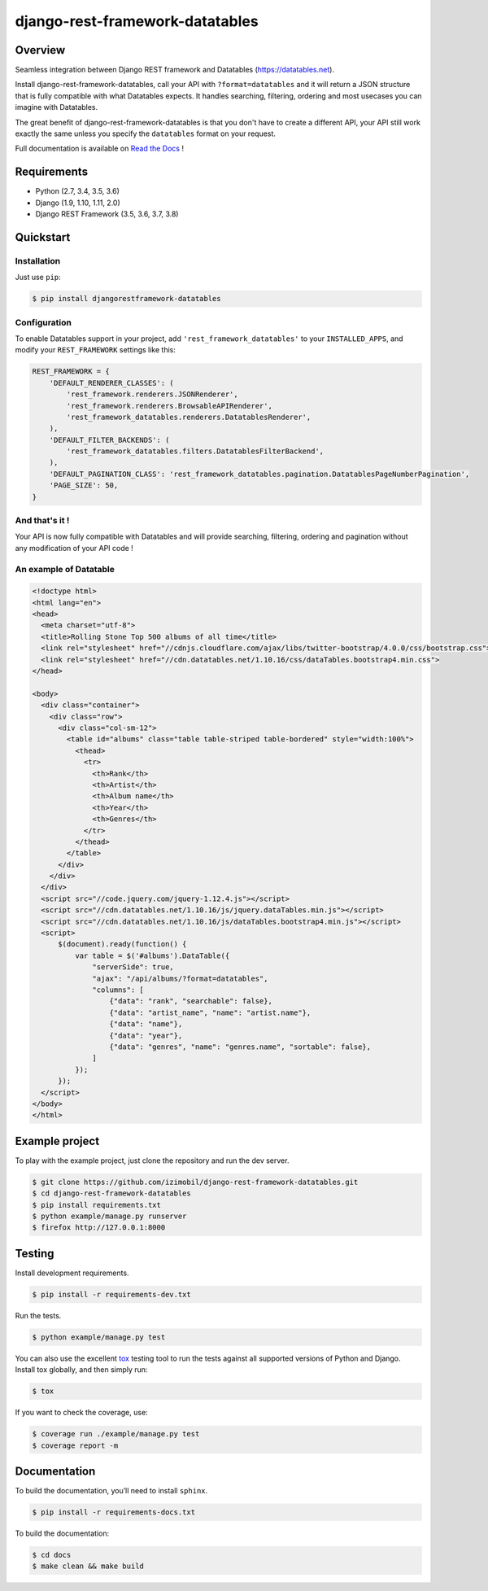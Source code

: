 django-rest-framework-datatables
================================

|build-status-image| |codecov-image| |documentation-status-image| |pypi-version| |py-versions|

Overview
--------

Seamless integration between Django REST framework and Datatables (https://datatables.net).

Install django-rest-framework-datatables, call your API with ``?format=datatables`` and it will return a JSON structure that is fully compatible with what Datatables expects.
It handles searching, filtering, ordering and most usecases you can imagine with Datatables.

The great benefit of django-rest-framework-datatables is that you don't have to create a different API, your API still work exactly the same unless you specify the ``datatables`` format on your request.

Full documentation is available on `Read the Docs <http://django-rest-framework-datatables.readthedocs.io/en/latest/>`_ !

Requirements
------------

-  Python (2.7, 3.4, 3.5, 3.6)
-  Django (1.9, 1.10, 1.11, 2.0)
-  Django REST Framework (3.5, 3.6, 3.7, 3.8)

Quickstart
----------

Installation
~~~~~~~~~~~~

Just use ``pip``:

.. code:: bash

    $ pip install djangorestframework-datatables

Configuration
~~~~~~~~~~~~~

To enable Datatables support in your project, add ``'rest_framework_datatables'`` to your ``INSTALLED_APPS``, and modify your ``REST_FRAMEWORK`` settings like this:

.. code:: python

    REST_FRAMEWORK = {
        'DEFAULT_RENDERER_CLASSES': (
            'rest_framework.renderers.JSONRenderer',
            'rest_framework.renderers.BrowsableAPIRenderer',
            'rest_framework_datatables.renderers.DatatablesRenderer',
        ),
        'DEFAULT_FILTER_BACKENDS': (
            'rest_framework_datatables.filters.DatatablesFilterBackend',
        ),
        'DEFAULT_PAGINATION_CLASS': 'rest_framework_datatables.pagination.DatatablesPageNumberPagination',
        'PAGE_SIZE': 50,
    }

And that's it !
~~~~~~~~~~~~~~~

Your API is now fully compatible with Datatables and will provide searching, filtering, ordering and pagination without any modification of your API code !


An example of Datatable
~~~~~~~~~~~~~~~~~~~~~~~

.. code:: html

    <!doctype html>
    <html lang="en">
    <head>
      <meta charset="utf-8">
      <title>Rolling Stone Top 500 albums of all time</title>
      <link rel="stylesheet" href="//cdnjs.cloudflare.com/ajax/libs/twitter-bootstrap/4.0.0/css/bootstrap.css">
      <link rel="stylesheet" href="//cdn.datatables.net/1.10.16/css/dataTables.bootstrap4.min.css">
    </head>
    
    <body>
      <div class="container">
        <div class="row">
          <div class="col-sm-12">
            <table id="albums" class="table table-striped table-bordered" style="width:100%">
              <thead>
                <tr>
                  <th>Rank</th>
                  <th>Artist</th>
                  <th>Album name</th>
                  <th>Year</th>
                  <th>Genres</th>
                </tr>
              </thead>
            </table>
          </div>
        </div>
      </div>
      <script src="//code.jquery.com/jquery-1.12.4.js"></script>
      <script src="//cdn.datatables.net/1.10.16/js/jquery.dataTables.min.js"></script>
      <script src="//cdn.datatables.net/1.10.16/js/dataTables.bootstrap4.min.js"></script>
      <script>
          $(document).ready(function() {
              var table = $('#albums').DataTable({
                  "serverSide": true,
                  "ajax": "/api/albums/?format=datatables",
                  "columns": [
                      {"data": "rank", "searchable": false},
                      {"data": "artist_name", "name": "artist.name"},
                      {"data": "name"},
                      {"data": "year"},
                      {"data": "genres", "name": "genres.name", "sortable": false},
                  ]
              });
          });
      </script>
    </body>
    </html>

Example project
---------------

To play with the example project, just clone the repository and run the dev server.

.. code:: bash

    $ git clone https://github.com/izimobil/django-rest-framework-datatables.git
    $ cd django-rest-framework-datatables
    $ pip install requirements.txt
    $ python example/manage.py runserver
    $ firefox http://127.0.0.1:8000

Testing
-------

Install development requirements.

.. code:: bash

    $ pip install -r requirements-dev.txt

Run the tests.

.. code:: bash

    $ python example/manage.py test

You can also use the excellent `tox`_ testing tool to run the tests
against all supported versions of Python and Django. Install tox
globally, and then simply run:

.. code:: bash

    $ tox

If you want to check the coverage, use:

.. code:: bash

    $ coverage run ./example/manage.py test
    $ coverage report -m

Documentation
-------------

To build the documentation, you’ll need to install ``sphinx``.

.. code:: bash

    $ pip install -r requirements-docs.txt

To build the documentation:

.. code:: bash

    $ cd docs
    $ make clean && make build


.. _tox: http://tox.readthedocs.org/en/latest/

.. |build-status-image| image:: https://secure.travis-ci.org/izimobil/django-rest-framework-datatables.svg?branch=master
   :target: http://travis-ci.org/izimobil/django-rest-framework-datatables?branch=master
   :alt: Travis build

.. |codecov-image| image:: https://codecov.io/gh/izimobil/django-rest-framework-datatables/branch/master/graph/badge.svg
  :target: https://codecov.io/gh/izimobil/django-rest-framework-datatables

.. |pypi-version| image:: https://img.shields.io/pypi/v/djangorestframework-datatables.svg
   :target: https://pypi.python.org/pypi/djangorestframework-datatables
   :alt: Pypi version

.. |documentation-status-image| image:: https://readthedocs.org/projects/django-rest-framework-datatables/badge/?version=latest
   :target: http://django-rest-framework-datatables.readthedocs.io/en/latest/?badge=latest
   :alt: Documentation Status

.. |py-versions| image:: https://img.shields.io/pypi/pyversions/djangorestframework-datatables.svg
   :target: https://img.shields.io/pypi/pyversions/djangorestframework-datatables.svg
   :alt: Python versions

.. |dj-versions| image:: https://img.shields.io/pypi/djversions/djangorestframework-datatables.svg
   :target: https://img.shields.io/pypi/djversions/djangorestframework-datatables.svg
   :alt: Django versions
